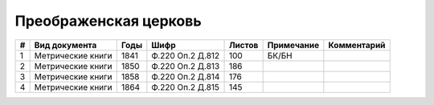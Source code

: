 
.. Church datasheet RST template
.. Autogenerated by cfp-sphinx.py

.. index:: Преображенская церковь

Преображенская церковь
======================

.. list-table::
   :header-rows: 1

   * - #
     - Вид документа
     - Годы
     - Шифр
     - Листов
     - Примечание
     - Комментарий

   * - 1
     - Метрические книги
     - 1841
     - Ф.220 Оп.2 Д.812
     - 100
     - БК/БН
     - 
   * - 2
     - Метрические книги
     - 1850
     - Ф.220 Оп.2 Д.813
     - 186
     - 
     - 
   * - 3
     - Метрические книги
     - 1858
     - Ф.220 Оп.2 Д.814
     - 176
     - 
     - 
   * - 4
     - Метрические книги
     - 1864
     - Ф.220 Оп.2 Д.815
     - 145
     - 
     - 


